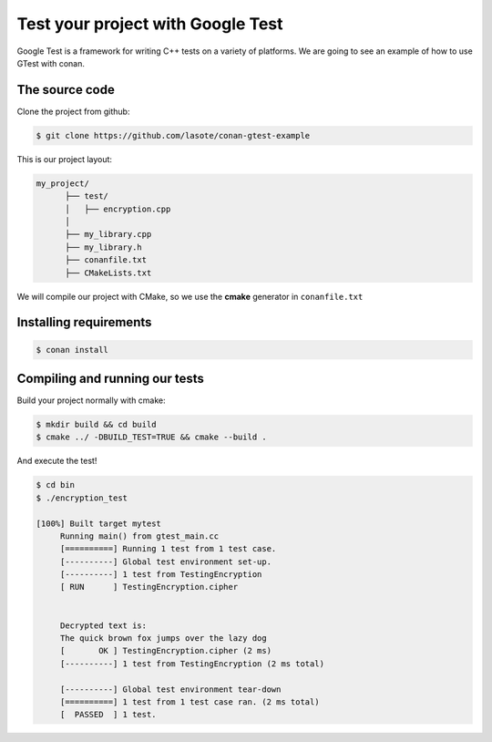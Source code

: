 .. _google_test_example:

Test your project with Google Test
==================================

Google Test is a framework for writing C++ tests on a variety of platforms.
We are going to see an example of how to use GTest with conan.


The source code
---------------

Clone the project from github:


.. code-block:: bash

   $ git clone https://github.com/lasote/conan-gtest-example


This is our project layout:

.. code-block:: text

    my_project/
          ├── test/
          │   ├── encryption.cpp
          │
          ├── my_library.cpp
          ├── my_library.h
          ├── conanfile.txt
          ├── CMakeLists.txt

We will compile our project with CMake, so we use the **cmake** generator in ``conanfile.txt``


Installing requirements
-----------------------


.. code-block:: bash

   $ conan install



Compiling and running our tests
-------------------------------

Build your project normally with cmake:

.. code-block:: bash

   $ mkdir build && cd build
   $ cmake ../ -DBUILD_TEST=TRUE && cmake --build .


And execute the test!

.. code-block:: bash

   $ cd bin
   $ ./encryption_test

   [100%] Built target mytest
	Running main() from gtest_main.cc
	[==========] Running 1 test from 1 test case.
	[----------] Global test environment set-up.
	[----------] 1 test from TestingEncryption
	[ RUN      ] TestingEncryption.cipher


	Decrypted text is:
	The quick brown fox jumps over the lazy dog
	[       OK ] TestingEncryption.cipher (2 ms)
	[----------] 1 test from TestingEncryption (2 ms total)

	[----------] Global test environment tear-down
	[==========] 1 test from 1 test case ran. (2 ms total)
	[  PASSED  ] 1 test.
